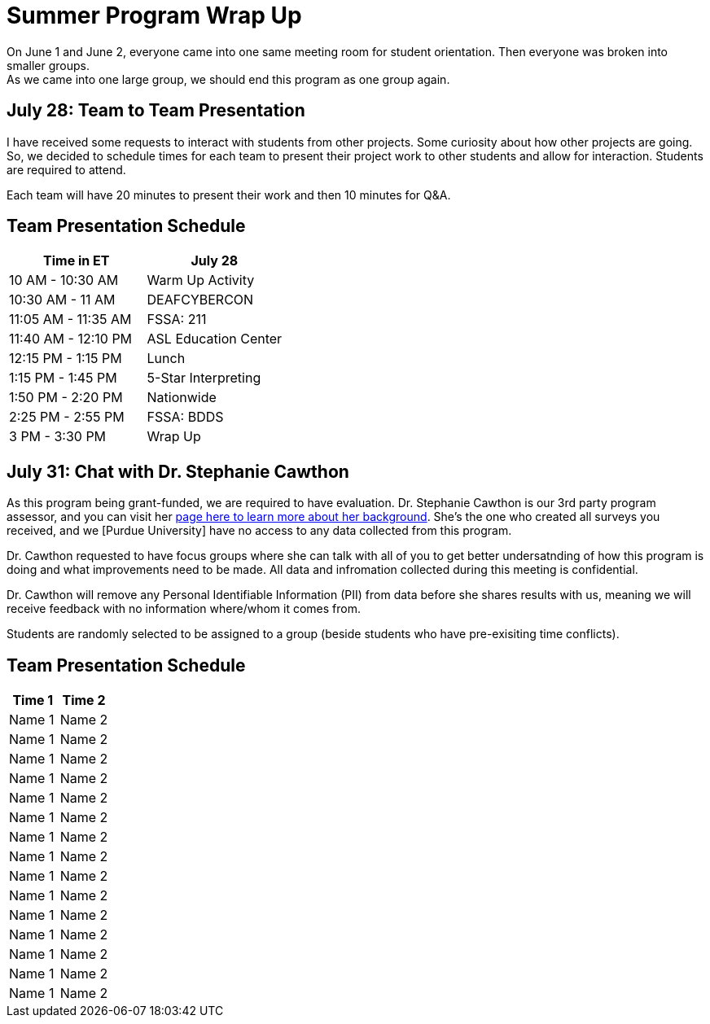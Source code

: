 = Summer Program Wrap Up

On June 1 and June 2, everyone came into one same meeting room for student orientation. Then everyone was broken into smaller groups. +
As we came into one large group, we should end this program as one group again. +


== July 28: Team to Team Presentation
I have received some requests to interact with students from other projects. Some curiosity about how other projects are going. +
So, we decided to schedule times for each team to present their project work to other students and allow for interaction. Students are required to attend. +

Each team will have 20 minutes to present their work and then 10 minutes for Q&A.

== Team Presentation Schedule

[cols="1,1"]
|===
|Time in ET |July 28

|10 AM - 10:30 AM
|Warm Up Activity

|10:30 AM - 11 AM
|DEAFCYBERCON

|11:05 AM - 11:35 AM
|FSSA: 211

|11:40 AM - 12:10 PM
|ASL Education Center

|12:15 PM - 1:15 PM
|Lunch

|1:15 PM - 1:45 PM
|5-Star Interpreting

|1:50 PM - 2:20 PM
|Nationwide

|2:25 PM - 2:55 PM
|FSSA: BDDS

|3 PM - 3:30 PM
|Wrap Up

|===



== July 31: Chat with Dr. Stephanie Cawthon

As this program being grant-funded, we are required to have evaluation. Dr. Stephanie Cawthon is our 3rd party program assessor, and you can visit her https://www.stephaniecawthon.com/[page here to learn more about her background]. She's the one who created all surveys you received, and we [Purdue University] have no access to any data collected from this program.

Dr. Cawthon requested to have focus groups where she can talk with all of you to get better undersatnding of how this program is doing and what improvements need to be made. All data and infromation collected during this meeting is confidential.

Dr. Cawthon will remove any Personal Identifiable Information (PII) from data before she shares results with us, meaning we will receive feedback with no information where/whom it comes from. 

Students are randomly selected to be assigned to a group (beside students who have pre-exisiting time conflicts).

== Team Presentation Schedule

[cols="1,1"]
|===
|Time 1 | Time 2

|Name 1
|Name 2

|Name 1
|Name 2

|Name 1
|Name 2

|Name 1
|Name 2

|Name 1
|Name 2

|Name 1
|Name 2

|Name 1
|Name 2

|Name 1
|Name 2

|Name 1
|Name 2

|Name 1
|Name 2

|Name 1
|Name 2

|Name 1
|Name 2

|Name 1
|Name 2

|Name 1
|Name 2

|Name 1
|Name 2


|===